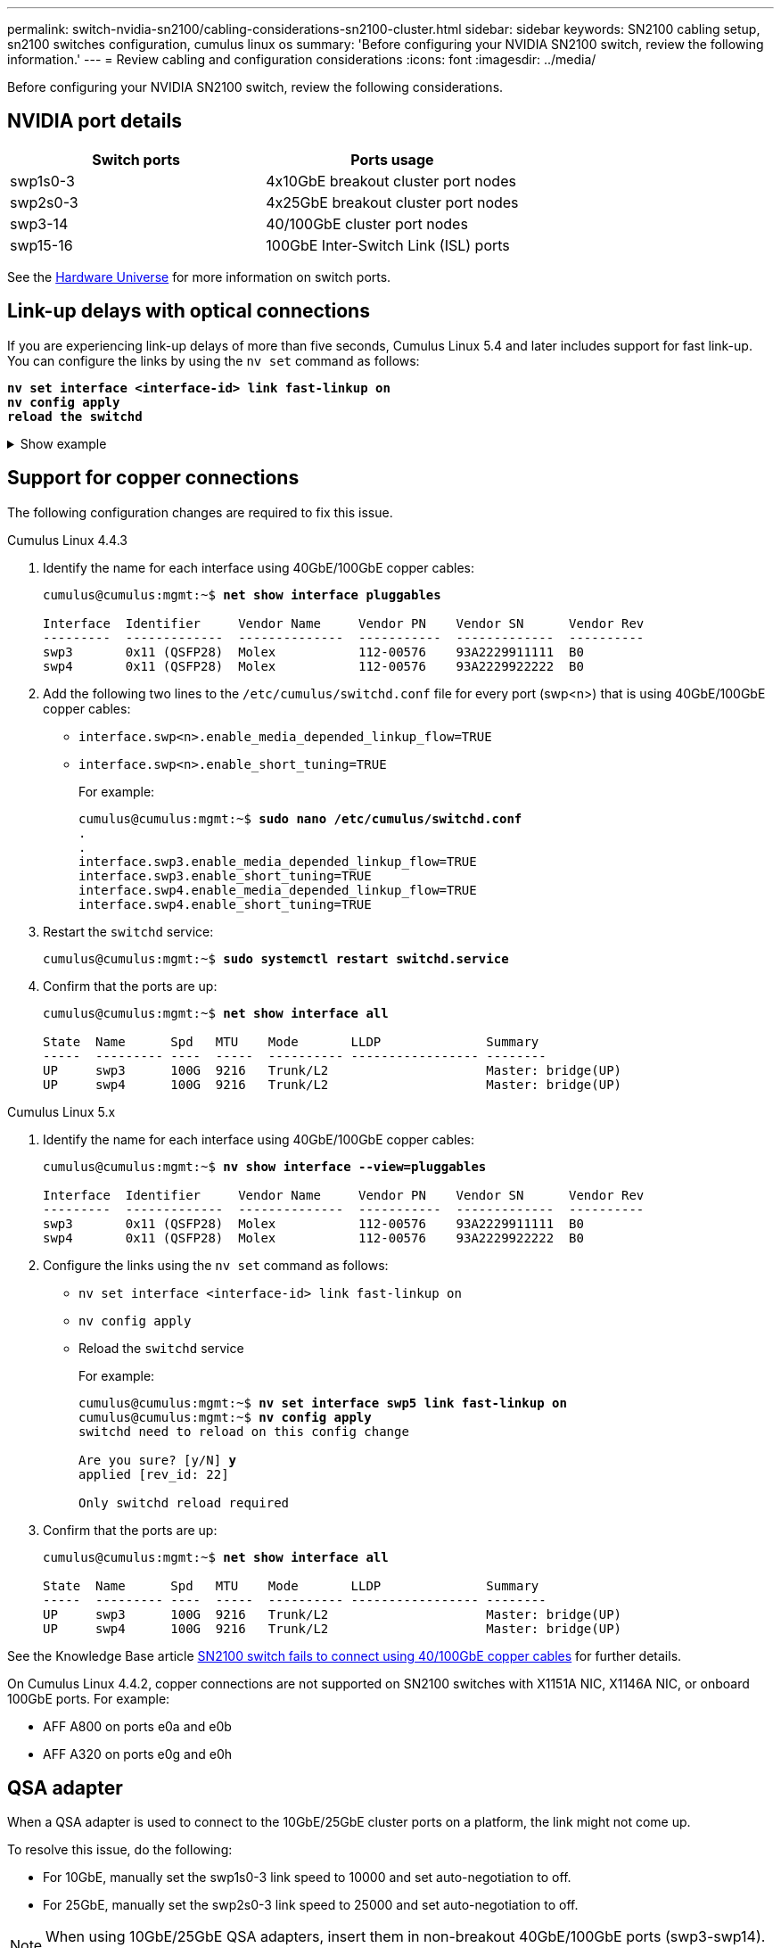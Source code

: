 ---
permalink: switch-nvidia-sn2100/cabling-considerations-sn2100-cluster.html
sidebar: sidebar
keywords: SN2100 cabling setup, sn2100 switches configuration, cumulus linux os
summary: 'Before configuring your NVIDIA SN2100 switch, review the following information.'
---
= Review cabling and configuration considerations
:icons: font
:imagesdir: ../media/

[.lead]
Before configuring your NVIDIA SN2100 switch, review the following considerations. 

== NVIDIA port details
|===

h| *Switch ports* h| *Ports usage* 
a| swp1s0-3
a| 4x10GbE breakout cluster port nodes
a| swp2s0-3	
a| 4x25GbE breakout cluster port nodes
a| swp3-14	
a| 40/100GbE cluster port nodes
a| swp15-16	
a| 100GbE Inter-Switch Link (ISL) ports 
	
|===

See the https://hwu.netapp.com/Switch/Index[Hardware Universe^] for more information on switch ports.
	
== Link-up delays with optical connections
If you are experiencing link-up delays of more than five seconds, Cumulus Linux 5.4 and later includes support for fast link-up. You can configure the links by using the `nv set` command as follows:

[subs=+quotes]
----
*nv set interface <interface-id> link fast-linkup on*
*nv config apply*
*reload the switchd*
----

.Show example
[%collapsible]
====
[subs=+quotes]
----
cumulus@cumulus-cs13:mgmt:~$ *nv set interface swp5 link fast-linkup on*
cumulus@cumulus-cs13:mgmt:~$ *nv config apply*
*switchd need to reload on this config change*

Are you sure? [y/N] *y*
applied [rev_id: 22]

Only switchd reload required
----
====

//NOTE: If link issues are still occurring, collect the cl-support and update burt # 1506124 accordingly.

== Support for copper connections
The following configuration changes are required to fix this issue.

// start of tabbed content 

[role="tabbed-block"] 

==== 

.Cumulus Linux 4.4.3
--

. Identify the name for each interface using 40GbE/100GbE copper cables:
+
[subs=+quotes]
----
cumulus@cumulus:mgmt:~$ *net show interface pluggables*
 
Interface  Identifier     Vendor Name     Vendor PN    Vendor SN      Vendor Rev
---------  -------------  --------------  -----------  -------------  ----------
swp3       0x11 (QSFP28)  Molex           112-00576    93A2229911111  B0
swp4       0x11 (QSFP28)  Molex           112-00576    93A2229922222  B0        
----

. Add the following two lines to the `/etc/cumulus/switchd.conf` file for every port (swp<n>) that is using 40GbE/100GbE copper cables:
* `interface.swp<n>.enable_media_depended_linkup_flow=TRUE`
* `interface.swp<n>.enable_short_tuning=TRUE`
+
For example:
+
[subs=+quotes]
----
cumulus@cumulus:mgmt:~$ *sudo nano /etc/cumulus/switchd.conf*
.
.
interface.swp3.enable_media_depended_linkup_flow=TRUE
interface.swp3.enable_short_tuning=TRUE
interface.swp4.enable_media_depended_linkup_flow=TRUE
interface.swp4.enable_short_tuning=TRUE
----

. Restart the `switchd` service:
+
[subs=+quotes]
----
cumulus@cumulus:mgmt:~$ *sudo systemctl restart switchd.service*
----

. Confirm that the ports are up:
+
[subs=+quotes]
----
cumulus@cumulus:mgmt:~$ *net show interface all*

State  Name      Spd   MTU    Mode       LLDP              Summary
-----  --------- ----  -----  ---------- ----------------- --------
UP     swp3      100G  9216   Trunk/L2                     Master: bridge(UP)
UP     swp4      100G  9216   Trunk/L2                     Master: bridge(UP)
----
--

.Cumulus Linux 5.x

--
. Identify the name for each interface using 40GbE/100GbE copper cables:
+
[subs=+quotes]
----
cumulus@cumulus:mgmt:~$ *nv show interface --view=pluggables*
 
Interface  Identifier     Vendor Name     Vendor PN    Vendor SN      Vendor Rev
---------  -------------  --------------  -----------  -------------  ----------
swp3       0x11 (QSFP28)  Molex           112-00576    93A2229911111  B0
swp4       0x11 (QSFP28)  Molex           112-00576    93A2229922222  B0        
----

. Configure the links using the `nv set` command as follows:
+
* `nv set interface <interface-id> link fast-linkup on`
* `nv config apply`
* Reload the `switchd` service
+
For example:
+
[subs=+quotes]
----
cumulus@cumulus:mgmt:~$ *nv set interface swp5 link fast-linkup on*
cumulus@cumulus:mgmt:~$ *nv config apply*
switchd need to reload on this config change

Are you sure? [y/N] *y*
applied [rev_id: 22]

Only switchd reload required
----

. Confirm that the ports are up:
+
[subs=+quotes]
----
cumulus@cumulus:mgmt:~$ *net show interface all*

State  Name      Spd   MTU    Mode       LLDP              Summary
-----  --------- ----  -----  ---------- ----------------- --------
UP     swp3      100G  9216   Trunk/L2                     Master: bridge(UP)
UP     swp4      100G  9216   Trunk/L2                     Master: bridge(UP)
----
--
==== 

// end of tabbed content 

//. Add the following two lines to the `/etc/cumulus/switchd.conf` file for every port (swp<n>) that is using 40/100GbE copper cables:

//* `interface.swp<n>.enable_media_depended_linkup_flow=TRUE`
//* `interface.swp<n>.enable_short_tuning=TRUE`

//. Restart the switchd daemon: `systemctl restart switchd`

See the Knowledge Base article https://kb.netapp.com/Advice_and_Troubleshooting/Data_Storage_Systems/Fabric_Interconnect_and_Management_Switches/NVIDIA_SN2100_switch_fails_to_connect_using_40_100GbE_copper_cable[SN2100 switch fails to connect using 40/100GbE copper cables^] for further details.

//.Show example
//[%collapsible]
//====

//[subs=+quotes]
//----
//cumulus@cumulus:mgmt:~$ *cat /etc/cumulus/switchd.conf | grep swp3*
//interface.swp3.enable_media_depended_linkup_flow=TRUE
//interface.swp3.enable_short_tuning=TRUE
//cumulus@cumulus:mgmt:~$ *cat /etc/cumulus/switchd.conf | grep swp6*
//interface.swp6.enable_media_depended_linkup_flow=TRUE
//interface.swp6.enable_short_tuning=TRUE
//cumulus@cumulus:mgmt:~$


On Cumulus Linux 4.4.2, copper connections are not supported on SN2100 switches with X1151A NIC, X1146A NIC, or onboard 100GbE ports. 
For example:

* AFF A800 on ports e0a and e0b
* AFF A320 on ports e0g and e0h

== QSA adapter

When a QSA adapter is used to connect to the 10GbE/25GbE cluster ports on a platform, the link might not come up.

To resolve this issue, do the following:

* For 10GbE, manually set the swp1s0-3 link speed to 10000 and set auto-negotiation to off.
* For 25GbE, manually set the swp2s0-3 link speed to 25000 and set auto-negotiation to off.

NOTE: When using 10GbE/25GbE QSA adapters, insert them in non-breakout 40GbE/100GbE ports (swp3-swp14). Do not insert the QSA adapter in a port that is configured for breakout.

== Setting interface speed on breakout ports

Depending on the transceiver in the switch port, you might need to set the speed on the switch interface to a fixed speed. If using 10GbE and 25GbE breakout ports, verify that auto-negotiation is off and set the interface speed on the switch. 

// start of tabbed content 

[role="tabbed-block"] 

==== 

.Cumulus Linux 4.4.3
--
For example:

[subs=+quotes]
----
cumulus@cumulus:mgmt:~$ *net add int swp1s3 link autoneg off && net com*
--- /etc/network/interfaces     2019-11-17 00:17:13.470687027 +0000
+++ /run/nclu/ifupdown2/interfaces.tmp  2019-11-24 00:09:19.435226258 +0000
@@ -37,21 +37,21 @@
     alias 10G Intra-Cluster Node
     link-autoneg off
     link-speed 10000  *<---- port speed set*
     mstpctl-bpduguard yes
     mstpctl-portadminedge yes
     mtu 9216

auto swp1s3
iface swp1s3
     alias 10G Intra-Cluster Node
-    link-autoneg off
+    link-autoneg on
     link-speed 10000 *<---- port speed set*
     mstpctl-bpduguard yes
     mstpctl-portadminedge yes
     mtu 9216

auto swp2s0
iface swp2s0
     alias 25G Intra-Cluster Node
     link-autoneg off
     link-speed 25000 *<---- port speed set*
----

Check the interface and port status to verify that the settings are applied:

[subs=+quotes]
----
cumulus@cumulus:mgmt:~$ *net show interface*

State  Name      Spd    MTU    Mode        LLDP             Summary
-----  --------  -----  -----  ----------  ---------------  --------------------------------------
.
.
UP     swp1s0     10G   9216   Trunk/L2    cs07 (e4c)       Master: br_default(UP)
UP     swp1s1     10G   9216   Trunk/L2    cs07 (e4d)       Master: br_default(UP)
UP     swp1s2     10G   9216   Trunk/L2    cs08 (e4c)       Master: br_default(UP)
UP     swp1s3     10G   9216   Trunk/L2    cs08 (e4d)       Master: br_default(UP)
.
.
UP     swp3       40G   9216   Trunk/L2    cs03 (e4e)       Master: br_default(UP)
UP     swp4       40G   9216   Trunk/L2    cs04 (e4e)       Master: br_default(UP)
DN     swp5       N/A   9216   Trunk/L2                     Master: br_default(UP)
DN     swp6       N/A   9216   Trunk/L2                     Master: br_default(UP)
DN     swp7       N/A   9216   Trunk/L2                     Master: br_default(UP)
.
.
UP     swp15      100G  9216   BondMember  cs01 (swp15)     Master: cluster_isl(UP)
UP     swp16      100G  9216   BondMember  cs01 (swp16)     Master: cluster_isl(UP)
.
.
----
--

.Cumulus Linux 5.x
--
For example:

[subs=+quotes]
----
cumulus@cumulus:mgmt:~$ *nv set interface swp1s3 link auto-negotiate off*
cumulus@cumulus:mgmt:~$ *nv set interface swp1s3 link speed 10G*
cumulus@cumulus:mgmt:~$ *nv show interface swp1s3*

link                                                                                            
  auto-negotiate        off                     off                     off                   
  duplex                full                    full                    full                  
  speed                 10G                     10G                     10G                   
  fec                   auto                    auto                    auto                  
  mtu                   9216                    9216                    9216                  
[breakout]                                                                                    
  state                 up                      up                      up
----

Check the interface and port status to verify that the settings are applied:

[subs=+quotes]
----
cumulus@cumulus:mgmt:~$ *nv show interface*

State  Name      Spd    MTU    Mode        LLDP             Summary
-----  --------  -----  -----  ----------  ---------------  --------------------------------------
.
.
UP     swp1s0     10G   9216   Trunk/L2    cs07 (e4c)       Master: br_default(UP)
UP     swp1s1     10G   9216   Trunk/L2    cs07 (e4d)       Master: br_default(UP)
UP     swp1s2     10G   9216   Trunk/L2    cs08 (e4c)       Master: br_default(UP)
UP     swp1s3     10G   9216   Trunk/L2    cs08 (e4d)       Master: br_default(UP)
.
.
UP     swp3       40G   9216   Trunk/L2    cs03 (e4e)       Master: br_default(UP)
UP     swp4       40G   9216   Trunk/L2    cs04 (e4e)       Master: br_default(UP)
DN     swp5       N/A   9216   Trunk/L2                     Master: br_default(UP)
DN     swp6       N/A   9216   Trunk/L2                     Master: br_default(UP)
DN     swp7       N/A   9216   Trunk/L2                     Master: br_default(UP)
.
.
UP     swp15      100G  9216   BondMember  cs01 (swp15)     Master: cluster_isl(UP)
UP     swp16      100G  9216   BondMember  cs01 (swp16)     Master: cluster_isl(UP)
.
.
----

--
==== 

// end of tabbed content 

//The below feature will be included in the next Integrity release, so hiding this for now
//== Support for DAC cables
//Cumulus Linux version 4.4.3 supports DAC cabling. You enable the reduce link up time algorithm on a per port basis for this feature.

//.Steps
//. Add the following lines to the `/etc/cumulus/switchd.conf` file.
//.. `interface.swp1.enable_media_depended_linkup_flow=TRUE`
//.. `interface.swp1.enable_short_tuning=TRUE`
//. Run the following commands:
//.. `systemctl reload switchd`
//.. `systemctl restart switchd`

//NOTE: This procedure applies only to ports that are using DAC.

//.Example
//The port format is swp[_n_], where _n_ is the applicable port number. The following example shows output for port 1.
//+
//[subs=+quotes]
//+
//----
//cumulus@cumulus:mgmt:~$ *cat /etc/cumulus/switchd.conf | grep swp3*
//interface.swp3.enable_media_depended_linkup_flow=TRUE
//interface.swp3.enable_short_tuning=TRUE
//cumulus@cumulus:mgmt:~$
//----

.What's next?
After you've reviewed your cabling and configuration requirements, you link:install-cable-shelves-sn2100-cluster.html[cable the NS224 shelves as switch-attached storage].

// Added details for Optical connections as per GH #88 - MAR-22-2023
// Updated content as part of the LH release of CL 5.4, 2023-APR-17
// Updates for GH issue #197, 2024-JUL-11
// Updates for AFFFASDOC-258, 2024-AUG-22
// Updates for GH issue #225, 2024-NOV-21
// AFFFASDOC-411, 2025-OCT-30